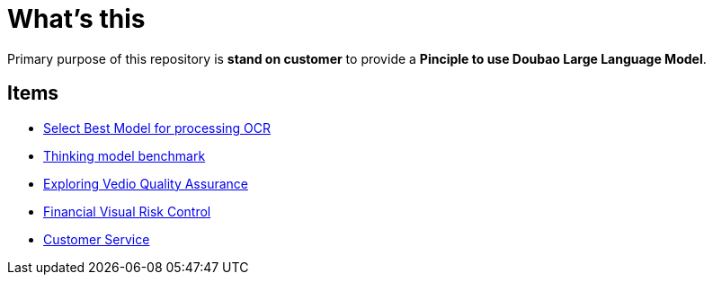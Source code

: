 = What's this

Primary purpose of this repository is *stand on customer* to provide a *Pinciple to use Doubao Large Language Model*. 

== Items

* link:ocr/README.adoc[Select Best Model for processing OCR]
* link:thinking/inference/README.adoc[Thinking model benchmark] 
* link:vedio.quality.assurance/README.adoc[Exploring Vedio Quality Assurance]
* link:visual.risk.control/README.adoc[Financial Visual Risk Control]
* link:customer.service/README.adoc[Customer Service]
